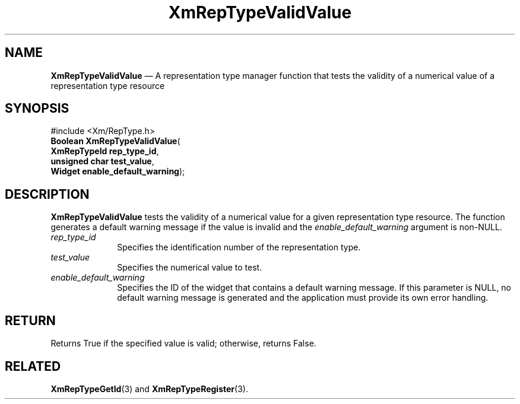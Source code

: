 '\" t
...\" RepTypVa.sgm /main/8 1996/09/08 20:58:58 rws $
.de P!
.fl
\!!1 setgray
.fl
\\&.\"
.fl
\!!0 setgray
.fl			\" force out current output buffer
\!!save /psv exch def currentpoint translate 0 0 moveto
\!!/showpage{}def
.fl			\" prolog
.sy sed -e 's/^/!/' \\$1\" bring in postscript file
\!!psv restore
.
.de pF
.ie     \\*(f1 .ds f1 \\n(.f
.el .ie \\*(f2 .ds f2 \\n(.f
.el .ie \\*(f3 .ds f3 \\n(.f
.el .ie \\*(f4 .ds f4 \\n(.f
.el .tm ? font overflow
.ft \\$1
..
.de fP
.ie     !\\*(f4 \{\
.	ft \\*(f4
.	ds f4\"
'	br \}
.el .ie !\\*(f3 \{\
.	ft \\*(f3
.	ds f3\"
'	br \}
.el .ie !\\*(f2 \{\
.	ft \\*(f2
.	ds f2\"
'	br \}
.el .ie !\\*(f1 \{\
.	ft \\*(f1
.	ds f1\"
'	br \}
.el .tm ? font underflow
..
.ds f1\"
.ds f2\"
.ds f3\"
.ds f4\"
.ta 8n 16n 24n 32n 40n 48n 56n 64n 72n 
.TH "XmRepTypeValidValue" "library call"
.SH "NAME"
\fBXmRepTypeValidValue\fP \(em A representation type manager function that
tests the validity of a numerical value of a  representation type resource
.iX "XmRepTypeValidValue"
.iX "representation type manager functions" "XmRepTypeValidValue"
.SH "SYNOPSIS"
.PP
.nf
#include <Xm/RepType\&.h>
\fBBoolean \fBXmRepTypeValidValue\fP\fR(
\fBXmRepTypeId \fBrep_type_id\fR\fR,
\fBunsigned char \fBtest_value\fR\fR,
\fBWidget \fBenable_default_warning\fR\fR);
.fi
.SH "DESCRIPTION"
.PP
\fBXmRepTypeValidValue\fP tests the validity of a numerical
value for a given representation type resource\&. The function
generates a default warning message if the value is invalid
and the \fIenable_default_warning\fP argument is non-NULL\&.
.IP "\fIrep_type_id\fP" 10
Specifies the identification number of the representation
type\&.
.IP "\fItest_value\fP" 10
Specifies the numerical value to test\&.
.IP "\fIenable_default_warning\fP" 10
Specifies the ID of the widget that contains a default warning
message\&. If this parameter is NULL,
no default warning message is generated and
the application must provide its own error handling\&.
.SH "RETURN"
.PP
Returns True if the specified value is valid; otherwise, returns False\&.
.SH "RELATED"
.PP
\fBXmRepTypeGetId\fP(3) and
\fBXmRepTypeRegister\fP(3)\&.
...\" created by instant / docbook-to-man, Sun 22 Dec 1996, 20:29
